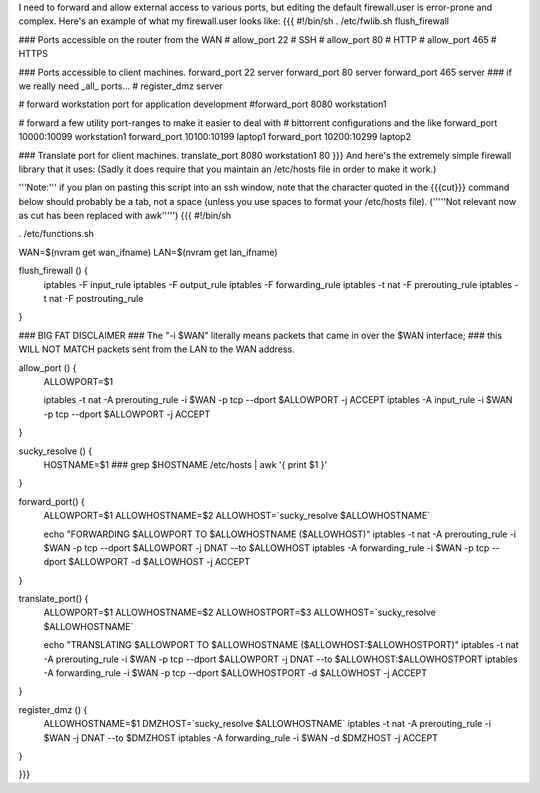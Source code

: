 I need to forward and allow external access to various ports, but editing the default firewall.user is error-prone and complex.  Here's an example of what my firewall.user looks like:
{{{
#!/bin/sh
. /etc/fwlib.sh
flush_firewall

### Ports accessible on the router from the WAN
# allow_port 22 # SSH
# allow_port 80 # HTTP
# allow_port 465 # HTTPS

### Ports accessible to client machines.
forward_port 22 server
forward_port 80 server
forward_port 465 server
### if we really need _all_ ports...
# register_dmz server

# forward workstation port for application development
#forward_port 8080 workstation1

# forward a few utility port-ranges to make it easier to deal with
# bittorrent configurations and the like
forward_port 10000:10099 workstation1
forward_port 10100:10199 laptop1
forward_port 10200:10299 laptop2

### Translate port for client machines.
translate_port 8080 workstation1 80
}}}
And here's the extremely simple firewall library that it uses:  (Sadly it does require that you maintain an /etc/hosts file in order to make it work.)

'''Note:''' if you plan on pasting this script into an ssh window, note that the character quoted in the {{{cut}}} command below should probably be a tab, not a space (unless you use spaces to format your /etc/hosts file). ('''''Not relevant now as cut has been replaced with awk''''')
{{{
#!/bin/sh

. /etc/functions.sh

WAN=$(nvram get wan_ifname)
LAN=$(nvram get lan_ifname)

flush_firewall () {
    iptables -F input_rule
    iptables -F output_rule
    iptables -F forwarding_rule
    iptables -t nat -F prerouting_rule
    iptables -t nat -F postrouting_rule
}

### BIG FAT DISCLAIMER
### The "-i $WAN" literally means packets that came in over the $WAN interface;
### this WILL NOT MATCH packets sent from the LAN to the WAN address.

allow_port () {
    ALLOWPORT=$1

    iptables -t nat -A prerouting_rule -i $WAN -p tcp --dport $ALLOWPORT -j ACCEPT
    iptables        -A input_rule      -i $WAN -p tcp --dport $ALLOWPORT -j ACCEPT
}

sucky_resolve () {
    HOSTNAME=$1
    ###
    grep $HOSTNAME /etc/hosts | awk '{ print $1 }'
}

forward_port() {
    ALLOWPORT=$1
    ALLOWHOSTNAME=$2
    ALLOWHOST=`sucky_resolve $ALLOWHOSTNAME`

    echo "FORWARDING $ALLOWPORT TO $ALLOWHOSTNAME ($ALLOWHOST)"
    iptables -t nat -A prerouting_rule -i $WAN -p tcp --dport $ALLOWPORT -j DNAT --to $ALLOWHOST
    iptables        -A forwarding_rule -i $WAN -p tcp --dport $ALLOWPORT -d $ALLOWHOST -j ACCEPT
}

translate_port() {
    ALLOWPORT=$1
    ALLOWHOSTNAME=$2
    ALLOWHOSTPORT=$3
    ALLOWHOST=`sucky_resolve $ALLOWHOSTNAME`

    echo "TRANSLATING $ALLOWPORT TO $ALLOWHOSTNAME ($ALLOWHOST:$ALLOWHOSTPORT)"
    iptables -t nat -A prerouting_rule -i $WAN -p tcp --dport $ALLOWPORT -j DNAT --to $ALLOWHOST:$ALLOWHOSTPORT
    iptables        -A forwarding_rule -i $WAN -p tcp --dport $ALLOWHOSTPORT -d $ALLOWHOST -j ACCEPT
}

register_dmz () {
     ALLOWHOSTNAME=$1
     DMZHOST=`sucky_resolve $ALLOWHOSTNAME`
     iptables -t nat -A prerouting_rule -i $WAN -j DNAT --to $DMZHOST
     iptables        -A forwarding_rule -i $WAN -d $DMZHOST -j ACCEPT
}

}}}
